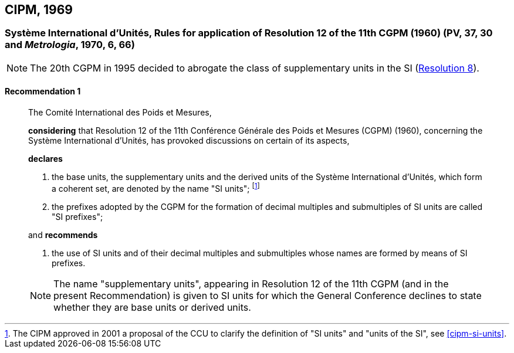 [[cipm1969]]
== CIPM, 1969

[[cipm1969r1]]
=== Système International d'Unités, Rules for application of Resolution 12 of the 11th CGPM (1960) (PV, 37, 30 and _Metrologia_, 1970, 6, 66)

NOTE: The 20th CGPM in 1995 decided to abrogate the class of supplementary units in the SI (<<cgpm20th1995r8r8,Resolution 8>>).

[[cipm1969r1r1]]
==== Recommendation 1
____

The Comité International des Poids et Mesures,

*considering* that Resolution 12 of the 11th Conférence Générale des Poids et Mesures (CGPM) (1960), concerning the Système International d'Unités, has provoked discussions on certain of its aspects,

*declares*

1. the base units, the supplementary units and the derived units of the Système International d'Unités, which form a coherent set, are denoted by the name "SI units"; footnote:[The CIPM approved in 2001 a proposal of the CCU to clarify the definition of "SI units" and "units of the SI", see <<cipm-si-units>>.]

2. the prefixes adopted by the CGPM for the formation of decimal multiples and submultiples of SI units are called "SI prefixes";

and *recommends*

3. the use of SI units and of their decimal multiples and submultiples whose names are formed by means of SI prefixes.

NOTE: The name "supplementary units", appearing in Resolution 12 of the 11th CGPM (and in the present Recommendation) is given to SI units for which the General Conference declines to state whether they are base units or derived units.
____
